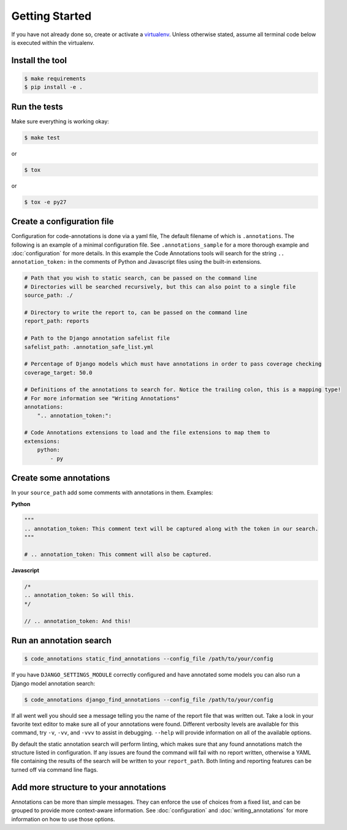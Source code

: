 Getting Started
===============

If you have not already done so, create or activate a `virtualenv`_. Unless otherwise stated, assume all terminal code
below is executed within the virtualenv.

.. _virtualenv: https://virtualenvwrapper.readthedocs.org/en/latest/


Install the tool
----------------
.. code-block:: bash

    $ make requirements
    $ pip install -e .


Run the tests
-------------
Make sure everything is working okay:

.. code-block:: bash

    $ make test

or

.. code-block:: bash

    $ tox

or

.. code-block:: bash

    $ tox -e py27


Create a configuration file
---------------------------
Configuration for code-annotations is done via a yaml file, The default filename of which is ``.annotations``. The
following is an example of a minimal configuration file. See ``.annotations_sample`` for a more thorough example and
:doc:`configuration` for more details. In this example the Code Annotations tools will search for the string
``.. annotation_token:`` in the comments of Python and Javascript files using the built-in extensions.

.. code-block:: yaml

    # Path that you wish to static search, can be passed on the command line
    # Directories will be searched recursively, but this can also point to a single file
    source_path: ./

    # Directory to write the report to, can be passed on the command line
    report_path: reports

    # Path to the Django annotation safelist file
    safelist_path: .annotation_safe_list.yml

    # Percentage of Django models which must have annotations in order to pass coverage checking
    coverage_target: 50.0

    # Definitions of the annotations to search for. Notice the trailing colon, this is a mapping type!
    # For more information see "Writing Annotations"
    annotations:
        ".. annotation_token:":

    # Code Annotations extensions to load and the file extensions to map them to
    extensions:
        python:
            - py


Create some annotations
-----------------------
In your ``source_path`` add some comments with annotations in them. Examples:

**Python**

.. code-block:: python

    """
    .. annotation_token: This comment text will be captured along with the token in our search.
    """

    # .. annotation_token: This comment will also be captured.

**Javascript**

.. code-block:: javascript

    /*
    .. annotation_token: So will this.
    */

    // .. annotation_token: And this!


Run an annotation search
------------------------

.. code-block:: bash

    $ code_annotations static_find_annotations --config_file /path/to/your/config


If you have ``DJANGO_SETTINGS_MODULE`` correctly configured and have annotated some models you can also run a Django
model annotation search:

.. code-block:: bash

    $ code_annotations django_find_annotations --config_file /path/to/your/config


If all went well you should see a message telling you the name of the report file that was written out. Take a look in
your favorite text editor to make sure all of your annotations were found. Different verbosity levels are available for
this command, try ``-v``, ``-vv``, and ``-vvv`` to assist in debugging. ``--help`` will provide information on all of
the available options.

By default the static annotation search will perform linting, which makes sure that any found annotations match the
structure listed in configuration. If any issues are found the command will fail with no report written, otherwise a
YAML file containing the results of the search will be written to your ``report_path``. Both linting and reporting
features can be turned off via command line flags.

Add more structure to your annotations
--------------------------------------
Annotations can be more than simple messages. They can enforce the use of choices from a fixed list, and can be grouped
to provide more context-aware information. See :doc:`configuration` and :doc:`writing_annotations` for more information
on how to use those options.
